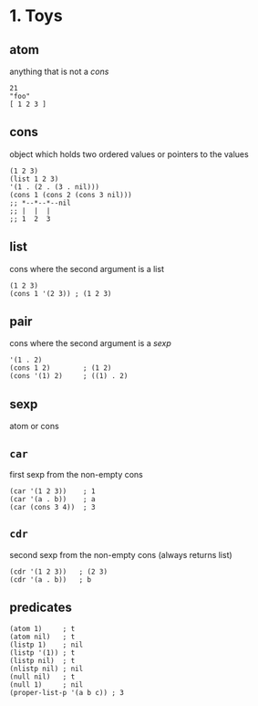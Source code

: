 * 1. Toys
** atom
anything that is not a /cons/
#+begin_src elisp
  21
  "foo"
  [ 1 2 3 ]
#+end_src

** cons
object which holds two ordered values or pointers to the values
#+begin_src elisp
  (1 2 3)
  (list 1 2 3)
  '(1 . (2 . (3 . nil)))
  (cons 1 (cons 2 (cons 3 nil)))
  ;; *--*--*--nil
  ;; |  |  |
  ;; 1  2  3
#+end_src

** list
cons where the second argument is a list
#+begin_src elisp
  (1 2 3)
  (cons 1 '(2 3)) ; (1 2 3)
#+end_src

** pair
cons where the second argument is a /sexp/
#+begin_src elisp
  '(1 . 2)
  (cons 1 2)        ; (1 2)
  (cons '(1) 2)     ; ((1) . 2)
#+end_src

** sexp
atom or cons

** ~car~
first sexp from the non-empty cons
#+begin_src elisp
  (car '(1 2 3))    ; 1
  (car '(a . b))    ; a
  (car (cons 3 4))  ; 3
#+end_src
  
** ~cdr~
second sexp from the non-empty cons (always returns list)
#+begin_src elisp
  (cdr '(1 2 3))   ; (2 3)
  (cdr '(a . b))   ; b
#+end_src

** predicates
#+begin_src elisp
  (atom 1)     ; t
  (atom nil)   ; t
  (listp 1)    ; nil
  (listp '(1)) ; t
  (listp nil)  ; t
  (nlistp nil) ; nil
  (null nil)   ; t
  (null 1)     ; nil
  (proper-list-p '(a b c)) ; 3
#+end_src
